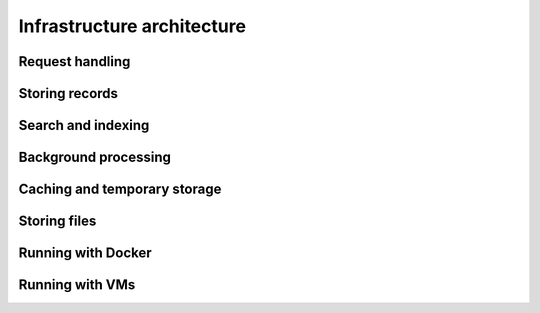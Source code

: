 ..
    This file is part of Invenio.
    Copyright (C) 2018 CERN.

    Invenio is free software; you can redistribute it and/or modify it
    under the terms of the MIT License; see LICENSE file for more details.

Infrastructure architecture
===========================

Request handling
----------------

Storing records
---------------

Search and indexing
-------------------

Background processing
---------------------

Caching and temporary storage
-----------------------------

Storing files
-------------

Running with Docker
-------------------

Running with VMs
----------------
